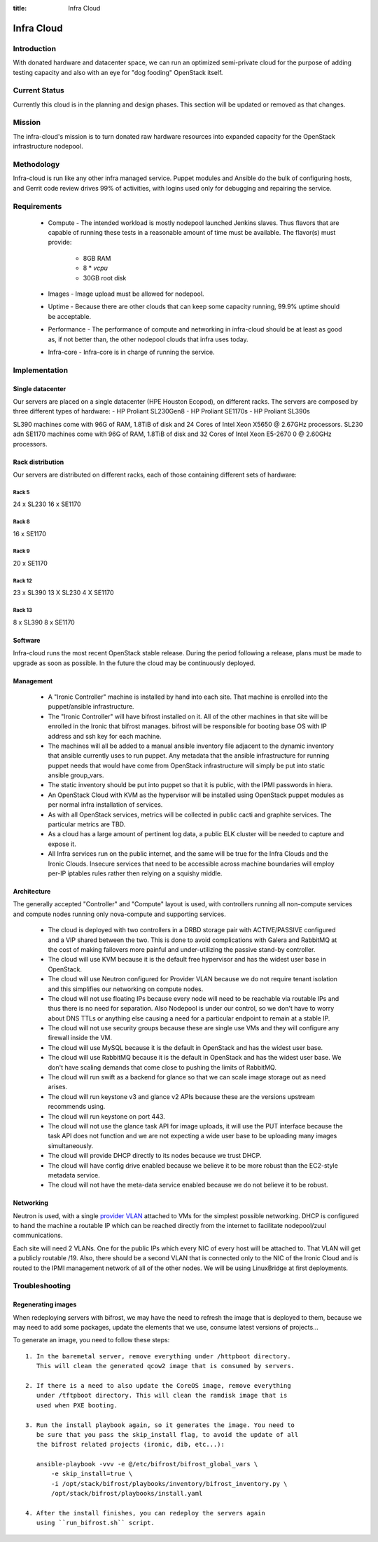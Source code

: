 :title: Infra Cloud

.. _infra_cloud:

Infra Cloud
###########

Introduction
============

With donated hardware and datacenter space, we can run an optimized
semi-private cloud for the purpose of adding testing capacity and also
with an eye for "dog fooding" OpenStack itself.

Current Status
==============

Currently this cloud is in the planning and design phases. This section
will be updated or removed as that changes.

Mission
=======

The infra-cloud's mission is to turn donated raw hardware resources into
expanded capacity for the OpenStack infrastructure nodepool.

Methodology
===========

Infra-cloud is run like any other infra managed service. Puppet modules
and Ansible do the bulk of configuring hosts, and Gerrit code review
drives 99% of activities, with logins used only for debugging and
repairing the service.

Requirements
============

 * Compute - The intended workload is mostly nodepool launched Jenkins
   slaves. Thus flavors that are capable of running these tests in a
   reasonable amount of time must be available. The flavor(s) must provide:

    * 8GB RAM

    * 8 * `vcpu`

    * 30GB root disk

 * Images - Image upload must be allowed for nodepool.

 * Uptime - Because there are other clouds that can keep some capacity
   running, 99.9% uptime should be acceptable.

 * Performance - The performance of compute and networking in infra-cloud
   should be at least as good as, if not better than, the other nodepool
   clouds that infra uses today.

 * Infra-core - Infra-core is in charge of running the service.

Implementation
==============

Single datacenter
-----------------

Our servers are placed on a single datacenter (HPE Houston Ecopod), on different
racks. The servers are composed by three different types of hardware:
- HP Proliant SL230Gen8
- HP Proliant SE1170s
- HP Proliant SL390s

SL390 machines come with 96G of RAM, 1.8TiB of disk and 24 Cores of Intel Xeon X5650 @ 2.67GHz processors.
SL230 adn SE1170 machines come with 96G of RAM, 1.8TiB of disk and 32 Cores of Intel Xeon E5-2670 0 @ 2.60GHz processors.

Rack distribution
-----------------

Our servers are distributed on different racks, each of those containing different
sets of hardware:

Rack 5
~~~~~~

24 x SL230
16 x SE1170

Rack 8
~~~~~~

16 x SE1170

Rack 9
~~~~~~

20 x SE1170

Rack 12
~~~~~~~
23 x SL390
13 X SL230
4  X SE1170

Rack 13
~~~~~~~

8 x SL390
8 x SE1170

Software
--------

Infra-cloud runs the most recent OpenStack stable release. During the
period following a release, plans must be made to upgrade as soon as
possible. In the future the cloud may be continuously deployed.

Management
----------

 * A "Ironic Controller" machine is installed by hand into each site. That
   machine is enrolled into the puppet/ansible infrastructure.

 * The "Ironic Controller" will have bifrost installed on it. All of the
   other machines in that site will be enrolled in the Ironic that bifrost
   manages. bifrost will be responsible for booting base OS with IP address
   and ssh key for each machine.

 * The machines will all be added to a manual ansible inventory file adjacent
   to the dynamic inventory that ansible currently uses to run puppet. Any
   metadata that the ansible infrastructure for running puppet needs that
   would have come from OpenStack infrastructure will simply be put into
   static ansible group_vars.

 * The static inventory should be put into puppet so that it is public, with
   the IPMI passwords in hiera.

 * An OpenStack Cloud with KVM as the hypervisor will be installed using
   OpenStack puppet modules as per normal infra installation of services.

 * As with all OpenStack services, metrics will be collected in public
   cacti and graphite services. The particular metrics are TBD.

 * As a cloud has a large amount of pertinent log data, a public ELK cluster
   will be needed to capture and expose it.

 * All Infra services run on the public internet, and the same will be true
   for the Infra Clouds and the Ironic Clouds. Insecure services that need
   to be accessible across machine boundaries will employ per-IP iptables
   rules rather then relying on a squishy middle.

Architecture
------------

The generally accepted "Controller" and "Compute" layout is used,
with controllers running all non-compute services and compute nodes
running only nova-compute and supporting services.

  * The cloud is deployed with two controllers in a DRBD storage pair
    with ACTIVE/PASSIVE configured and a VIP shared between the two.
    This is done to avoid complications with Galera and RabbitMQ at
    the cost of making failovers more painful and under-utilizing the
    passive stand-by controller.

  * The cloud will use KVM because it is the default free hypervisor and
    has the widest user base in OpenStack.

  * The cloud will use Neutron configured for Provider VLAN because we
    do not require tenant isolation and this simplifies our networking on
    compute nodes.

  * The cloud will not use floating IPs because every node will need to be
    reachable via routable IPs and thus there is no need for separation. Also
    Nodepool is under our control, so we don't have to worry about DNS TTLs
    or anything else causing a need for a particular endpoint to remain at
    a stable IP.

  * The cloud will not use security groups because these are single use VMs
    and they will configure any firewall inside the VM.

  * The cloud will use MySQL because it is the default in OpenStack and has
    the widest user base.

  * The cloud will use RabbitMQ because it is the default in OpenStack and
    has the widest user base. We don't have scaling demands that come close
    to pushing the limits of RabbitMQ.

  * The cloud will run swift as a backend for glance so that we can scale
    image storage out as need arises.

  * The cloud will run keystone v3 and glance v2 APIs because these are the
    versions upstream recommends using.

  * The cloud will run keystone on port 443.

  * The cloud will not use the glance task API for image uploads, it will use
    the PUT interface because the task API does not function and we are not
    expecting a wide user base to be uploading many images simultaneously.

  * The cloud will provide DHCP directly to its nodes because we trust DHCP.

  * The cloud will have config drive enabled because we believe it to be more
    robust than the EC2-style metadata service.

  * The cloud will not have the meta-data service enabled because we do not
    believe it to be robust.

Networking
----------

Neutron is used, with a single `provider VLAN`_ attached to VMs for the
simplest possible networking. DHCP is configured to hand the machine a
routable IP which can be reached directly from the internet to facilitate
nodepool/zuul communications.

.. _provider VLAN: http://docs.openstack.org/networking-guide/scenario-provider-lb.html

Each site will need 2 VLANs. One for the public IPs which every NIC of every
host will be attached to. That VLAN will get a publicly routable /19. Also,
there should be a second VLAN that is connected only to the NIC of the
Ironic Cloud and is routed to the IPMI management network of all of the other
nodes. We will be using LinuxBridge at first deployments.

Troubleshooting
===============

Regenerating images
-------------------

When redeploying servers with bifrost, we may have the need to refresh the image
that is deployed to them, because we may need to add some packages, update the
elements that we use, consume latest versions of projects...

To generate an image, you need to follow these steps::

  1. In the baremetal server, remove everything under /httpboot directory.
     This will clean the generated qcow2 image that is consumed by servers.

  2. If there is a need to also update the CoreOS image, remove everything
     under /tftpboot directory. This will clean the ramdisk image that is
     used when PXE booting.

  3. Run the install playbook again, so it generates the image. You need to
     be sure that you pass the skip_install flag, to avoid the update of all
     the bifrost related projects (ironic, dib, etc...):

     ansible-playbook -vvv -e @/etc/bifrost/bifrost_global_vars \
         -e skip_install=true \
         -i /opt/stack/bifrost/playbooks/inventory/bifrost_inventory.py \
         /opt/stack/bifrost/playbooks/install.yaml

  4. After the install finishes, you can redeploy the servers again
     using ``run_bifrost.sh`` script.
